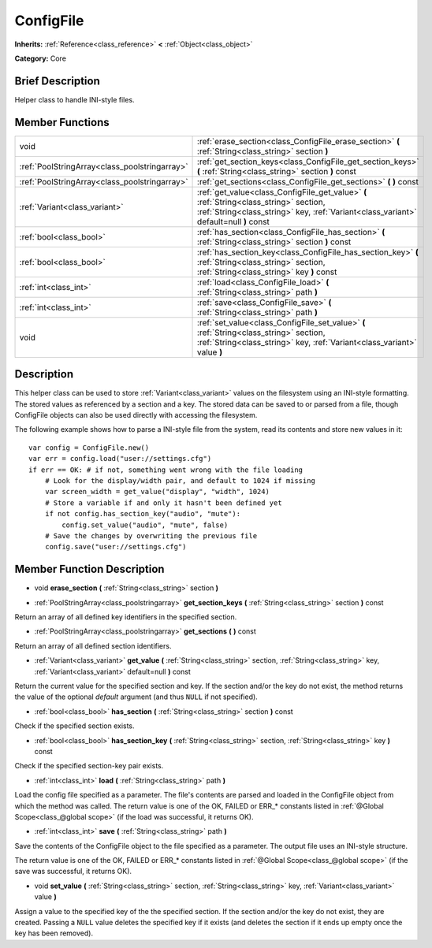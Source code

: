 .. Generated automatically by doc/tools/makerst.py in Godot's source tree.
.. DO NOT EDIT THIS FILE, but the ConfigFile.xml source instead.
.. The source is found in doc/classes or modules/<name>/doc_classes.

.. _class_ConfigFile:

ConfigFile
==========

**Inherits:** :ref:`Reference<class_reference>` **<** :ref:`Object<class_object>`

**Category:** Core

Brief Description
-----------------

Helper class to handle INI-style files.

Member Functions
----------------

+------------------------------------------------+-----------------------------------------------------------------------------------------------------------------------------------------------------------------------------------+
| void                                           | :ref:`erase_section<class_ConfigFile_erase_section>`  **(** :ref:`String<class_string>` section  **)**                                                                            |
+------------------------------------------------+-----------------------------------------------------------------------------------------------------------------------------------------------------------------------------------+
| :ref:`PoolStringArray<class_poolstringarray>`  | :ref:`get_section_keys<class_ConfigFile_get_section_keys>`  **(** :ref:`String<class_string>` section  **)** const                                                                |
+------------------------------------------------+-----------------------------------------------------------------------------------------------------------------------------------------------------------------------------------+
| :ref:`PoolStringArray<class_poolstringarray>`  | :ref:`get_sections<class_ConfigFile_get_sections>`  **(** **)** const                                                                                                             |
+------------------------------------------------+-----------------------------------------------------------------------------------------------------------------------------------------------------------------------------------+
| :ref:`Variant<class_variant>`                  | :ref:`get_value<class_ConfigFile_get_value>`  **(** :ref:`String<class_string>` section, :ref:`String<class_string>` key, :ref:`Variant<class_variant>` default=null  **)** const |
+------------------------------------------------+-----------------------------------------------------------------------------------------------------------------------------------------------------------------------------------+
| :ref:`bool<class_bool>`                        | :ref:`has_section<class_ConfigFile_has_section>`  **(** :ref:`String<class_string>` section  **)** const                                                                          |
+------------------------------------------------+-----------------------------------------------------------------------------------------------------------------------------------------------------------------------------------+
| :ref:`bool<class_bool>`                        | :ref:`has_section_key<class_ConfigFile_has_section_key>`  **(** :ref:`String<class_string>` section, :ref:`String<class_string>` key  **)** const                                 |
+------------------------------------------------+-----------------------------------------------------------------------------------------------------------------------------------------------------------------------------------+
| :ref:`int<class_int>`                          | :ref:`load<class_ConfigFile_load>`  **(** :ref:`String<class_string>` path  **)**                                                                                                 |
+------------------------------------------------+-----------------------------------------------------------------------------------------------------------------------------------------------------------------------------------+
| :ref:`int<class_int>`                          | :ref:`save<class_ConfigFile_save>`  **(** :ref:`String<class_string>` path  **)**                                                                                                 |
+------------------------------------------------+-----------------------------------------------------------------------------------------------------------------------------------------------------------------------------------+
| void                                           | :ref:`set_value<class_ConfigFile_set_value>`  **(** :ref:`String<class_string>` section, :ref:`String<class_string>` key, :ref:`Variant<class_variant>` value  **)**              |
+------------------------------------------------+-----------------------------------------------------------------------------------------------------------------------------------------------------------------------------------+

Description
-----------

This helper class can be used to store :ref:`Variant<class_variant>` values on the filesystem using an INI-style formatting. The stored values as referenced by a section and a key. The stored data can be saved to or parsed from a file, though ConfigFile objects can also be used directly with accessing the filesystem.

The following example shows how to parse a INI-style file from the system, read its contents and store new values in it:

::

    var config = ConfigFile.new()
    var err = config.load("user://settings.cfg")
    if err == OK: # if not, something went wrong with the file loading
        # Look for the display/width pair, and default to 1024 if missing
        var screen_width = get_value("display", "width", 1024)
        # Store a variable if and only it hasn't been defined yet
        if not config.has_section_key("audio", "mute"):
            config.set_value("audio", "mute", false)
        # Save the changes by overwriting the previous file
        config.save("user://settings.cfg")

Member Function Description
---------------------------

.. _class_ConfigFile_erase_section:

- void  **erase_section**  **(** :ref:`String<class_string>` section  **)**

.. _class_ConfigFile_get_section_keys:

- :ref:`PoolStringArray<class_poolstringarray>`  **get_section_keys**  **(** :ref:`String<class_string>` section  **)** const

Return an array of all defined key identifiers in the specified section.

.. _class_ConfigFile_get_sections:

- :ref:`PoolStringArray<class_poolstringarray>`  **get_sections**  **(** **)** const

Return an array of all defined section identifiers.

.. _class_ConfigFile_get_value:

- :ref:`Variant<class_variant>`  **get_value**  **(** :ref:`String<class_string>` section, :ref:`String<class_string>` key, :ref:`Variant<class_variant>` default=null  **)** const

Return the current value for the specified section and key. If the section and/or the key do not exist, the method returns the value of the optional *default* argument (and thus ``NULL`` if not specified).

.. _class_ConfigFile_has_section:

- :ref:`bool<class_bool>`  **has_section**  **(** :ref:`String<class_string>` section  **)** const

Check if the specified section exists.

.. _class_ConfigFile_has_section_key:

- :ref:`bool<class_bool>`  **has_section_key**  **(** :ref:`String<class_string>` section, :ref:`String<class_string>` key  **)** const

Check if the specified section-key pair exists.

.. _class_ConfigFile_load:

- :ref:`int<class_int>`  **load**  **(** :ref:`String<class_string>` path  **)**

Load the config file specified as a parameter. The file's contents are parsed and loaded in the ConfigFile object from which the method was called. The return value is one of the OK, FAILED or ERR\_\* constants listed in :ref:`@Global Scope<class_@global scope>` (if the load was successful, it returns OK).

.. _class_ConfigFile_save:

- :ref:`int<class_int>`  **save**  **(** :ref:`String<class_string>` path  **)**

Save the contents of the ConfigFile object to the file specified as a parameter. The output file uses an INI-style structure.

The return value is one of the OK, FAILED or ERR\_\* constants listed in :ref:`@Global Scope<class_@global scope>` (if the save was successful, it returns OK).

.. _class_ConfigFile_set_value:

- void  **set_value**  **(** :ref:`String<class_string>` section, :ref:`String<class_string>` key, :ref:`Variant<class_variant>` value  **)**

Assign a value to the specified key of the the specified section. If the section and/or the key do not exist, they are created. Passing a ``NULL`` value deletes the specified key if it exists (and deletes the section if it ends up empty once the key has been removed).


